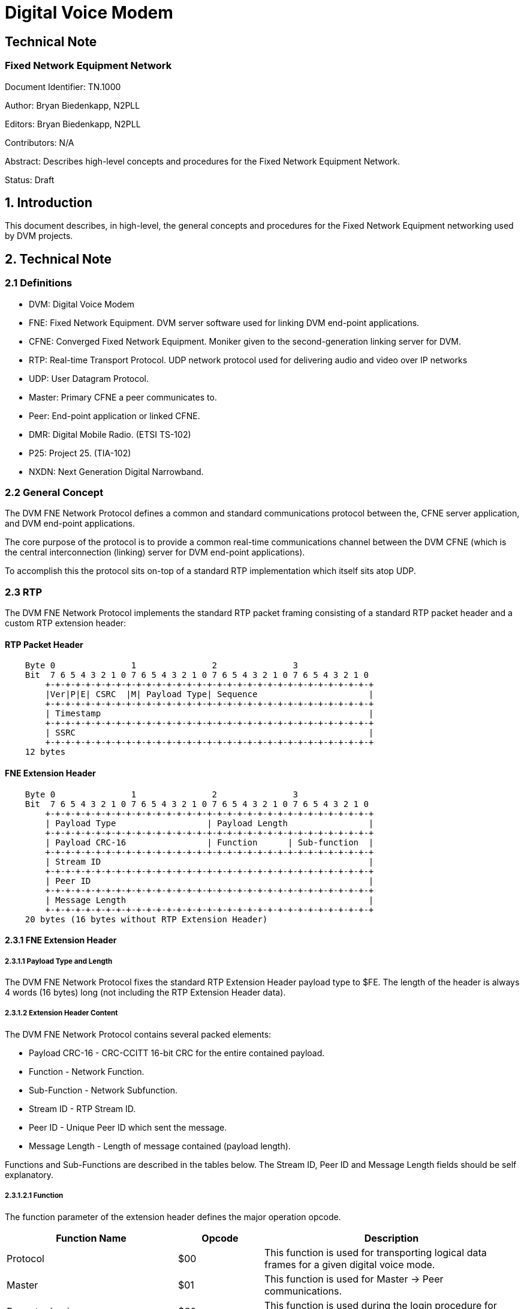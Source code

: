 = Digital Voice Modem

== Technical Note
=== Fixed Network Equipment Network

Document Identifier: TN.1000

Author: Bryan Biedenkapp, N2PLL

Editors: Bryan Biedenkapp, N2PLL

Contributors: N/A

Abstract: Describes high-level concepts and procedures for the Fixed Network Equipment Network.

Status: Draft

== 1. Introduction
This document describes, in high-level, the general concepts and procedures for the Fixed Network Equipment networking used by DVM projects.

== 2. Technical Note

=== 2.1 Definitions
* DVM: Digital Voice Modem
* FNE: Fixed Network Equipment. DVM server software used for linking DVM end-point applications.
* CFNE: Converged Fixed Network Equipment. Moniker given to the second-generation linking server for DVM.
* RTP: Real-time Transport Protocol. UDP network protocol used for delivering audio and video over IP networks
* UDP: User Datagram Protocol.
* Master: Primary CFNE a peer communicates to.
* Peer: End-point application or linked CFNE.
* DMR: Digital Mobile Radio. (ETSI TS-102)
* P25: Project 25. (TIA-102)
* NXDN: Next Generation Digital Narrowband.

=== 2.2 General Concept
The DVM FNE Network Protocol defines a common and standard communications protocol between the, CFNE server application, and DVM end-point applications.

The core purpose of the protocol is to provide a common real-time communications channel between the DVM CFNE (which is the central interconnection (linking) server for DVM end-point applications).

To accomplish this the protocol sits on-top of a standard RTP implementation which itself sits atop UDP.

=== 2.3 RTP
The DVM FNE Network Protocol implements the standard RTP packet framing consisting of a standard RTP packet header and a custom RTP extension header:

[discrete]
==== RTP Packet Header
[listing]
    Byte 0               1               2               3
    Bit  7 6 5 4 3 2 1 0 7 6 5 4 3 2 1 0 7 6 5 4 3 2 1 0 7 6 5 4 3 2 1 0 
        +-+-+-+-+-+-+-+-+-+-+-+-+-+-+-+-+-+-+-+-+-+-+-+-+-+-+-+-+-+-+-+-+
        |Ver|P|E| CSRC  |M| Payload Type| Sequence                      |
        +-+-+-+-+-+-+-+-+-+-+-+-+-+-+-+-+-+-+-+-+-+-+-+-+-+-+-+-+-+-+-+-+
        | Timestamp                                                     |
        +-+-+-+-+-+-+-+-+-+-+-+-+-+-+-+-+-+-+-+-+-+-+-+-+-+-+-+-+-+-+-+-+
        | SSRC                                                          |
        +-+-+-+-+-+-+-+-+-+-+-+-+-+-+-+-+-+-+-+-+-+-+-+-+-+-+-+-+-+-+-+-+
    12 bytes

[discrete]
==== FNE Extension Header
[listing]
    Byte 0               1               2               3
    Bit  7 6 5 4 3 2 1 0 7 6 5 4 3 2 1 0 7 6 5 4 3 2 1 0 7 6 5 4 3 2 1 0 
        +-+-+-+-+-+-+-+-+-+-+-+-+-+-+-+-+-+-+-+-+-+-+-+-+-+-+-+-+-+-+-+-+
        | Payload Type                  | Payload Length                |
        +-+-+-+-+-+-+-+-+-+-+-+-+-+-+-+-+-+-+-+-+-+-+-+-+-+-+-+-+-+-+-+-+
        | Payload CRC-16                | Function      | Sub-function  |
        +-+-+-+-+-+-+-+-+-+-+-+-+-+-+-+-+-+-+-+-+-+-+-+-+-+-+-+-+-+-+-+-+
        | Stream ID                                                     |
        +-+-+-+-+-+-+-+-+-+-+-+-+-+-+-+-+-+-+-+-+-+-+-+-+-+-+-+-+-+-+-+-+
        | Peer ID                                                       |
        +-+-+-+-+-+-+-+-+-+-+-+-+-+-+-+-+-+-+-+-+-+-+-+-+-+-+-+-+-+-+-+-+
        | Message Length                                                |
        +-+-+-+-+-+-+-+-+-+-+-+-+-+-+-+-+-+-+-+-+-+-+-+-+-+-+-+-+-+-+-+-+
    20 bytes (16 bytes without RTP Extension Header)

==== 2.3.1 FNE Extension Header

===== 2.3.1.1 Payload Type and Length
The DVM FNE Network Protocol fixes the standard RTP Extension Header payload type to $FE. The length of the header is always 4 words (16 bytes) long (not including the RTP Extension Header data).

===== 2.3.1.2 Extension Header Content
The DVM FNE Network Protocol contains several packed elements:

* Payload CRC-16 - CRC-CCITT 16-bit CRC for the entire contained payload.
* Function - Network Function.
* Sub-Function - Network Subfunction.
* Stream ID - RTP Stream ID.
* Peer ID - Unique Peer ID which sent the message.
* Message Length - Length of message contained (payload length).

Functions and Sub-Functions are described in the tables below. The Stream ID, Peer ID and Message Length fields should be self explanatory.

===== 2.3.1.2.1 Function
The function parameter of the extension header defines the major operation opcode.

[cols="2,1,3"]
|===
|Function Name |Opcode |Description

|Protocol
|$00
|This function is used for transporting logical data frames for a given digital voice mode.

|Master
|$01
|This function is used for Master -> Peer communications.

|Repeater Login
|$60
|This function is used during the login procedure for general peer initial login to a master.

|Repeater Authorisation
|$61
|This function is used during the login procedure for authentication with the master.

|Repeater Configuration
|$62
|This function is used during the login procedure for transferring peer configuration data to the master.

|Repeater Closing
|$74
|This function is used to notify the master that a peer is disconnecting/closing.

|Master Closing
|$71
|This function is used to notify a peer that the master is shutting down/closing.

|Ping
|$74
|This function is used as a keep-alive from the Master -> Peer.

|Pong
|$75
|This function is used as a keep-alive response from the Peer -> Master.

|Grant Request
|$7A
|This function is a general grant request from a peer to the CFNE when the peer is requesting the CFNE perform talkgroup granting.

|Ack
|$7E
|This function is a general acknowledgment.

|Nack
|$7F
|This function is a general negative acknowledgement.

|Transfer
|$90
|This function defines data transfer operations (typically used for logging and other status notifications).

|Announce
|$91
|This function is used to announce status related to Group Affiliation, Unit Registration and Voice Channel registration.

|Peer-Link
|$92
|This function is used from both Master -> Peer and Peer -> Master for linked CFNEs operating as a single network.
|=== 

===== 2.3.1.2.2 Sub-Function
The sub-function parameter of the extension header defines the minor operation opcodes in conjunction with a major operation opcode, described above in section 2.3.1.2.1.

[cols="2,1,2,3"]
|===
|Function Name |Opcode |Major Function |Description

|DMR
|$00
|Protocol
|This sub-function is used for DMR traffic.

|P25
|$01
|Protocol
|This sub-function is used for P25 traffic.

|NXDN
|$02
|Protocol
|This sub-function is used for NXDN traffic.

|Whitelist RIDs
|$00
|Master
|This sub-function is used for transferring the list of whitelisted RIDs from the Master -> Peer.

|Blacklist RIDs
|$01
|Master
|This sub-function is used for transferring the list of blacklisted RIDs from the Master -> Peer.

|Active TGIDs
|$02
|Master
|This sub-function is used for transferring the list of active TGIDs from the Master -> Peer.

|Deactivated TGIDs
|$03
|Master
|This sub-function is used for transferring the list of deactived TGIDs from the Master -> Peer.

|Activity Log Transfer
|$01
|Transfer
|This sub-function is used for transferring an activity log message from a Peer -> Master.

|Diagnostics Log Transfer
|$02
|Transfer
|This sub-function is used for transferring an diagnostics log message from a Peer -> Master.

|Peer Status Transfer
|$03
|Transfer
|This sub-function is used for transferring a peer status JSON message from a Peer -> Master.

|Group Affiliation
|$00
|Announce
|This sub-function is used for a peer to announce to the master about a group affiliation.

|Unit Registration
|$01
|Announce
|This sub-function is used for a peer to announce to the master about a unit registration.

|Unit Deregistration
|$02
|Announce
|This sub-function is used for a peer to announce to the master about a unit deregistration.

|Group Affiliation Removal
|$03
|Announce
|This sub-function is used for a peer to announce to the master about a group affiliation removal.

|Update All Affiliations
|$90
|Announce
|This sub-function is used for a peer to announce all of its group affiliations to the master.

|Site VCs
|$9A
|Announce
|This sub-function is used for a peer to announce its list of registered voice channels to the master.

|Peer-Link Talkgroup Transfer
|$00
|Peer-Link
|This sub-function is used for a CFNE master to transfer the entire certified talkgroup rules configuration to a CFNE linked peer.

|Peer-Link Radio ID Transfer
|$01
|Peer-Link
|This sub-function is used for a CFNE master to transfer the entire certified radio ID lookup configuration to a CFNE linked peer.

|Peer-Link Peer ID Transfer
|$02
|Peer-Link
|This sub-function is used for a CFNE master to transfer the entire certified peer ID lookup configuration to a CFNE linked peer.

|Peer-Link Active Peer List Transfer
|$A2
|Peer-Link
|This sub-function is used for a CFNE linked peer to transfer the internal list of active peers to the CFNE master.
|=== 

=== 2.3 NACK Types
This is the basic description of the various packet NACKs that may occur.

[cols="2,1,2"]
|===
|Name |Opcode |Description

|General Failure
|0
|Represents an unknown/generic/general failure.

|Mode Not Enabled
|1
|Occurs when a Protocol function is denied on a master due to a the digital mode not being enabled.

|Illegal Packet
|2
|Represents a generic failure where the packet was unintelligble or otherwise malformed.

|FNE Unauthorized
|3
|Represents a failure of a packet to be consumed because the peer that sent the packet was not authorized or properly logged into the CFNE.

|Bad Connection State
|4
|Represents a incorrect operation was transmitted. This usually only happens during the login procedure which has an explicit state machine.

|Invalid Configuration Data
|5
|Represents a failure of the configuration data sent to the CFNE during the final stage of login.

|Peer Reset
|6
|General NACK message intended to cause the peer to reset its internal connection states.

|Peer ACL
|7
|Fatal failure where the peer is not authorized to communicate with the CFNE. The peer should cease communications, and discontinue network operations when encountering this NACK.

|FNE Max Connections
|8
|General failure of the CFNE having reached its maximum allowable connected peers.
|===

=== 2.4 TAG Types
Some protocol commands (documented in the procedures below) utilize textual marker tags.

[cols="2,1,2"]
|===
|Name |Tag |Description

|DMR Data
|DMRD
|Marker for DMR data packets.

|Project 25 Data
|P25D
|Marker for P25 data packets.

|Next Generation Digital Narrowband Data
|NXDD
|Marker for NXDN data packets.

|Repeater/Peer Login
|RPTL
|

|Repeater/Peer Authorisation
|RPTK
|

|Repeater/Peer Configuration
|RPTC
|

|Ping Keep-Alive
|RPTP
|

|Ping Keep-Alive Response
|RPTG
|

|Transfer Message
|TRNS
|

|Activity Log Transfer
|TRNSLOG
|

|Diagnostics Log Transfer
|TRNSDIAG
|

|Peer Status Transfer
|TRNSSTS
|

|Announcement
|ANNC
|

|===

== 3. Procedures

=== 3.1 Peer Login
Peer login is completed in 3 distinct parts, the peer should build a 4 state, state machine to represent different stages of login and then running:

* Login
* Authorisation
* Configuration
* Connected/Running

The peer may consider itself "running" when all 3 initial states are completed successfully, if any part fails the peer should consider the login procedure failed, and attempt to restart the process.

==== 3.1.1 Login
The login procedure is straight forward, the end-point shall transmit a packet containing 8 bytes of data to the master:

[cols="2,1,2"]
|===
|Name |Length (bytes) |Description

|RPTL Tag
|4
|Repeater Login Tag

|Peer ID
|4
|Unique Peer ID
|=== 

After transmitting the login packet, the peer shall wait for a response from the master, the master may respond with:

* NACK packet containing either a FNE Max Connections or Peer ACL error, or if the RPTL was unexpected a Bad Connection State error.
* ACK response packet.

In the case of an ACK response packet, the master response data will contain a 4 byte challenge salt used for the authorisation state. The peer shall store this salt and transition the login state machine to the authorisation state.

==== 3.1.2 Authorisation
The authorisation procedure is straight forward, the peer shall utilize the salt transmitted to it in the previous stage to generate a SHA256 hash of the unique connection password for that peer.

The peer shall then transmit the following packet to the master:

[cols="2,1,2"]
|===
|Name |Length (bytes) |Description

|RPTK Tag
|4
|Repeater Authorisation Tag

|Peer ID
|4
|Unique Peer ID

|SHA256 Hash
|32
|Unique salted password hash
|=== 

After transmitting the authorisation packet, the peer shall wait for a response from the master, the master may respond with:

* NACK packet containing either a FNE Unauthorized, Peer ACL error, or if the RPTK was unexpected a Bad Connection State error.
* ACK response packet.

In the case of an ACK response packet, the peer shall transition the login state machine to the configuration state.

==== 3.1.3 Configuration
The configuration procedure is straight forward, the peer shall generate a JSON configuration data blob to transmit to the CFNE:

[discrete]
===== Configuration JSON
[source,json]
    {
        "identity": "<Peer Identity String>",
        "rxFrequency": <Peer Rx Frequency in Hz>,
        "txFrequency": <Peer Tx Frequency in Hz>,
        "info": 
        {
            "latitude": <Peer Geographical Latitude>,
            "longitude": <Peer Geographical Longitude>,
            "height": <Peer Height (in meters)>,
            "location": "<Textual String Describing Peer Location>"
        },
        "channel":
        {
            "txPower": <Peer Transmit Power (in W)>,
            "txOffsetMhz": <Peer Transmit Offset (in MHz)>,
            "chBandwidthKhz": <Peer Channel Bandwidth (in KHz>,
            "channelId": <Channel ID from the IDEN channel bandplan>,
            "channelNo": <Channel Number from the IDEN channel bandplan>,
        },
        "externalPeer":  <Boolean flag indicating whether or not this peer is a linked CFNE peer>,
        "conventionalPeer": <Boolean flag indicating whether or not this is a conventional peer>,
        "sysView": <Boolean flag indicating whether or not this peer is a SysView peer>,
        "software": "<Textual hardcoded string containing software watermark>",
    }


The peer shall then transmit the following packet to the master:

[cols="2,1,2"]
|===
|Name |Length (bytes) |Description

|RPTC Tag
|4
|Repeater Configuration Tag

|Reserved
|4
|

|JSON Blob
|<Variable Length>
|Configuration JSON
|=== 

After transmitting the configuration packet, the peer shall wait for a response from the master, the master may respond with:

* NACK packet containing Bad Connection State error.
* ACK response packet.

In the case of an ACK response packet, the peer shall transition the login state machine to the running state. At this point the peer is authorised on the CFNE and will begin receiving traffic and may transmit traffic.

==== 3.1.4 Post Login
Post login the CFNE shall send various ACL updates to the peer both initially after login and then on a configured interval.

===== 3.1.4.1 Whitelist RIDs
The master CFNE will transmit this to a peer, so the peer may update its internal radio ID lookup tables with the list of whitelisted radio IDs.

The master shall transmit the following packet to the peer:

[cols="2,1,2"]
|===
|Name |Length (bytes) |Description

|Length
|4
|This is the logical length of the number of elements transmitted

|...
|...
|...

|Radio ID
|4
|Logical 4 byte radio ID

|...
|...
|...
|=== 

The peer may use this data to update/build its own internal radio ID lookup lists for any ACL operations the peer may need to do. The radio IDs in this list are "whitelisted" or allowed for access.

===== 3.1.4.2 Blacklist RIDs
The master CFNE will transmit this to a peer, so the peer may update its internal radio ID lookup tables with the list of blacklisted radio IDs.

The master shall transmit the following packet to the peer:

[cols="2,1,2"]
|===
|Name |Length (bytes) |Description

|Length
|4
|This is the logical length of the number of elements transmitted

|...
|...
|...

|Radio ID
|4
|Logical 4 byte radio ID

|...
|...
|...
|=== 

The peer may use this data to update/build its own internal radio ID lookup lists for any ACL operations the peer may need to do. The radio IDs in this list are "blacklisted" or disallowed for access.

===== 3.1.4.3 Active TGIDs
The master CFNE will transmit this to a peer, so the peer may update its internal talkgroup ID lookup tables with the list of active talkgroup IDs.

The master shall transmit the following packet to the peer:

[cols="2,1,2"]
|===
|Name |Length (bytes) |Description

|Length
|4
|This is the logical length of the number of elements transmitted

|...
|...
|...

|Talkgroup ID
|4
|Logical 4 byte talkgroup ID

|Flags and DMR Slot
|1
|Flags and DMR Slot

|...
|...
|...
|=== 

The Flags and DMR Slot element contains amonst other things the associated DMR slot the talkgroup is configured for and:

* $80 bit - Flags whether or not the talkgroup is "preferred" for a site.
* $40 bit - Flags whether or not the talkgroup *requires* affiliation for traffic to process.

The peer may use this data to update/build its own internal talkgroup ID lookup lists for any ACL operations the peer may need to do. The talkgroup IDs in this list are active or allowed for access.

===== 3.1.4.4 Deactivated TGIDs
The master CFNE will transmit this to a peer, so the peer may update its internal talkgroup ID lookup tables with the list of deactivated talkgroup IDs.

The master shall transmit the following packet to the peer:

[cols="2,1,2"]
|===
|Name |Length (bytes) |Description

|Length
|4
|This is the logical length of the number of elements transmitted

|...
|...
|...

|Talkgroup ID
|4
|Logical 4 byte talkgroup ID

|DMR Slot
|1
|DMR Slot

|...
|...
|...
|=== 

The peer may use this data to update/build its own internal talkgroup ID lookup lists for any ACL operations the peer may need to do. The talkgroup IDs in this list are deactivated or disallowed for access.

=== 3.2 DMR Protocol Data
For both reception and transmission of DMR protocol data on the network, simple packets are formed using the Protocol function and DMR sub-function.

The payload for a DMR protocol data message is formatted:

[discrete]
==== DMR Payload
[listing]
     Below is the representation of the data layout for the DMR frame
     message header. The header is 20 bytes in length.
    
     Byte 0               1               2               3
     Bit  7 6 5 4 3 2 1 0 7 6 5 4 3 2 1 0 7 6 5 4 3 2 1 0 7 6 5 4 3 2 1 0
         +-+-+-+-+-+-+-+-+-+-+-+-+-+-+-+-+-+-+-+-+-+-+-+-+-+-+-+-+-+-+-+-+
         | Protocol Tag (DMRD)                                           |
         +-+-+-+-+-+-+-+-+-+-+-+-+-+-+-+-+-+-+-+-+-+-+-+-+-+-+-+-+-+-+-+-+
         | Seq No.       | Source ID                                     |
         +-+-+-+-+-+-+-+-+-+-+-+-+-+-+-+-+-+-+-+-+-+-+-+-+-+-+-+-+-+-+-+-+
         | Destination ID                                | Reserved      |
         +-+-+-+-+-+-+-+-+-+-+-+-+-+-+-+-+-+-+-+-+-+-+-+-+-+-+-+-+-+-+-+-+
         | Reserved                      | Control Flags |S|G| Data Type |
         +-+-+-+-+-+-+-+-+-+-+-+-+-+-+-+-+-+-+-+-+-+-+-+-+-+-+-+-+-+-+-+-+
         | Reserved                                                      |
         +-+-+-+-+-+-+-+-+-+-+-+-+-+-+-+-+-+-+-+-+-+-+-+-+-+-+-+-+-+-+-+-+
    
     The data starting at offset 20 for 33 bytes is the raw DMR frame.
    
     DMR frame message has 2 trailing bytes:
    
     Byte 53              54
     Bit  7 6 5 4 3 2 1 0 7 6 5 4 3 2 1 0
         +-+-+-+-+-+-+-+-+-+-+-+-+-+-+-+-+
         | BER           | RSSI          |
         +-+-+-+-+-+-+-+-+-+-+-+-+-+-+-+-+

[discrete]
==== Control Flags
[cols="2,1,2"]
|===
|Name |Flag |Description

|Grant Demand
|$80 (0x80)
|This control flag indicates the packet contains a remote grant demand request.

|Unit to Unit
|$01 (0x01)
|This control flag indicates any included control request is a unit-to-unit request.
|=== 

=== 3.3 P25 Protocol Data
For both reception and transmission of P25 protocol data on the network, simple packets are formed using the Protocol function and P25 sub-function.

==== 3.3.1 Message Header
All messages (with the exception of PDUs) carry this message header:

[discrete]
==== P25 Message Payload Header
[listing]
     Below is the representation of the data layout for the P25 frame
     message header. The header is 24 bytes in length.
    
     Byte 0               1               2               3
     Bit  7 6 5 4 3 2 1 0 7 6 5 4 3 2 1 0 7 6 5 4 3 2 1 0 7 6 5 4 3 2 1 0
         +-+-+-+-+-+-+-+-+-+-+-+-+-+-+-+-+-+-+-+-+-+-+-+-+-+-+-+-+-+-+-+-+
         | Protocol Tag (P25D)                                           |
         +-+-+-+-+-+-+-+-+-+-+-+-+-+-+-+-+-+-+-+-+-+-+-+-+-+-+-+-+-+-+-+-+
         | LCO           | Source ID                                     |
         +-+-+-+-+-+-+-+-+-+-+-+-+-+-+-+-+-+-+-+-+-+-+-+-+-+-+-+-+-+-+-+-+
         | Destination ID                                | System ID     |
         +-+-+-+-+-+-+-+-+-+-+-+-+-+-+-+-+-+-+-+-+-+-+-+-+-+-+-+-+-+-+-+-+
         | System ID     | Reserved      | Control Flags | MFId          |
         +-+-+-+-+-+-+-+-+-+-+-+-+-+-+-+-+-+-+-+-+-+-+-+-+-+-+-+-+-+-+-+-+
         | Network ID                                    | Reserved      |
         +-+-+-+-+-+-+-+-+-+-+-+-+-+-+-+-+-+-+-+-+-+-+-+-+-+-+-+-+-+-+-+-+
         | LSD1          | LSD2          | DUID          | Frame Length  |
         +-+-+-+-+-+-+-+-+-+-+-+-+-+-+-+-+-+-+-+-+-+-+-+-+-+-+-+-+-+-+-+-+
    
     The data starting at offset 20 for variable number of bytes (DUID dependant)
     is the P25 frame.
    
     If the P25 frame message is a LDU1, it contains 13 trailing bytes that
     contain the frame type, and encryption data.
    
     Byte 180             181             182             183
     Bit  7 6 5 4 3 2 1 0 7 6 5 4 3 2 1 0 7 6 5 4 3 2 1 0 7 6 5 4 3 2 1 0
         +-+-+-+-+-+-+-+-+-+-+-+-+-+-+-+-+-+-+-+-+-+-+-+-+-+-+-+-+-+-+-+-+
         | Frame Type    | Algorithm ID  | Key ID                        |
         +-+-+-+-+-+-+-+-+-+-+-+-+-+-+-+-+-+-+-+-+-+-+-+-+-+-+-+-+-+-+-+-+
         | Message Indicator                                             |
         +-+-+-+-+-+-+-+-+-+-+-+-+-+-+-+-+-+-+-+-+-+-+-+-+-+-+-+-+-+-+-+-+
         |                                                               |
         +-+-+-+-+-+-+-+-+-+-+-+-+-+-+-+-+-+-+-+-+-+-+-+-+-+-+-+-+-+-+-+-+
         |               |
         +-+-+-+-+-+-+-+-+

[discrete]
==== Control Flags
[cols="2,1,2"]
|===
|Name |Flag |Description

|Grant Demand
|$80 (0x80)
|This control flag indicates the packet contains a remote grant demand request.

|Grant Denial
|$40 (0x40)
|This control flag indicates any included grant demand request is to be denied.

|Encrypted
|$08 (0x08)
|This control flag indicates any included control request is for encrypted traffic to follow.

|Unit to Unit
|$01 (0x01)
|This control flag indicates any included control request is a unit-to-unit request.
|=== 

==== 3.3.2 PDU Message Header
[listing]
     Below is the representation of the data layout for the P25 frame
     message header used for a PDU. The header is 24 bytes in length.
    
     Byte 0               1               2               3
     Bit  7 6 5 4 3 2 1 0 7 6 5 4 3 2 1 0 7 6 5 4 3 2 1 0 7 6 5 4 3 2 1 0
         +-+-+-+-+-+-+-+-+-+-+-+-+-+-+-+-+-+-+-+-+-+-+-+-+-+-+-+-+-+-+-+-+
         | Protocol Tag (P25D)                                           |
         +-+-+-+-+-+-+-+-+-+-+-+-+-+-+-+-+-+-+-+-+-+-+-+-+-+-+-+-+-+-+-+-+
         |C| SAP         | Reserved                                      |
         +-+-+-+-+-+-+-+-+-+-+-+-+-+-+-+-+-+-+-+-+-+-+-+-+-+-+-+-+-+-+-+-+
         | PDU Length (Bytes)                            | Reserved      |
         +-+-+-+-+-+-+-+-+-+-+-+-+-+-+-+-+-+-+-+-+-+-+-+-+-+-+-+-+-+-+-+-+
         |                                               | MFId          |
         +-+-+-+-+-+-+-+-+-+-+-+-+-+-+-+-+-+-+-+-+-+-+-+-+-+-+-+-+-+-+-+-+
         | Reserved                                                      |
         +-+-+-+-+-+-+-+-+-+-+-+-+-+-+-+-+-+-+-+-+-+-+-+-+-+-+-+-+-+-+-+-+
         | Blk to Flw    | Current Block | DUID          | Frame Length  |
         +-+-+-+-+-+-+-+-+-+-+-+-+-+-+-+-+-+-+-+-+-+-+-+-+-+-+-+-+-+-+-+-+
    
     The data starting at offset 24 for variable number of bytes (DUID dependant)
     is the P25 frame.

=== 3.4 NXDN Protocol Data
For both reception and transmission of NXDN protocol data on the network, simple packets are formed using the Protocol function and NXDN sub-function.

The payload for a NXDN protocol data message is formatted:

[discrete]
==== NXDN Payload
[listing]
     Below is the representation of the data layout for the NXDN frame
     message header. The header is 24 bytes in length.
     
     Byte 0               1               2               3
     Bit  7 6 5 4 3 2 1 0 7 6 5 4 3 2 1 0 7 6 5 4 3 2 1 0 7 6 5 4 3 2 1 0
         +-+-+-+-+-+-+-+-+-+-+-+-+-+-+-+-+-+-+-+-+-+-+-+-+-+-+-+-+-+-+-+-+
         | Protocol Tag (NXDD)                                           |
         +-+-+-+-+-+-+-+-+-+-+-+-+-+-+-+-+-+-+-+-+-+-+-+-+-+-+-+-+-+-+-+-+
         | Message Type  | Source ID                                     |
         +-+-+-+-+-+-+-+-+-+-+-+-+-+-+-+-+-+-+-+-+-+-+-+-+-+-+-+-+-+-+-+-+
         | Destination ID                                | Reserved      |
         +-+-+-+-+-+-+-+-+-+-+-+-+-+-+-+-+-+-+-+-+-+-+-+-+-+-+-+-+-+-+-+-+
         | Reserved                      | Control Flags |R|G| Reserved  |
         +-+-+-+-+-+-+-+-+-+-+-+-+-+-+-+-+-+-+-+-+-+-+-+-+-+-+-+-+-+-+-+-+
         | Reserved                                                      |
         +-+-+-+-+-+-+-+-+-+-+-+-+-+-+-+-+-+-+-+-+-+-+-+-+-+-+-+-+-+-+-+-+
         |                                               | Frame Length  |
         +-+-+-+-+-+-+-+-+-+-+-+-+-+-+-+-+-+-+-+-+-+-+-+-+-+-+-+-+-+-+-+-+
    
     The data starting at offset 24 for 48 bytes is the raw NXDN frame.

=== 3.5 Transfer Data
Transfer data, is activity log, diagnostic log, or peer status data.

For both activity logs, diagnostic logs and peer status the packet format is identical:

[cols="2,1,2"]
|===
|Name |Length (bytes) |Description

|Reserved
|11
|

|Message Payload
|<Variable>
|
|===

==== 3.5.1 Peer Status JSON Structure

[source,json]
    {
        "state": <Modem State>,
        "isTxCW": <Boolean flag indicating if the end-point is transmitting CW>,
        "fixedMode": <Boolean flag indicating if the end-point is operating in fixed mode>,
        "dmrTSCCEnable": <Boolean flag indicating whether or not dedicated DMR TSCC is enabled>,
        "dmrCC": <Boolean flag indicating whether or not DMR CC is enabled>,
        "p25CtrlEnable": <Boolean flag indicating whether or not dedicatd P25 control is enabled>,
        "p25CC": <Boolean flag indicating whether or not P25 CC is enabled>,
        "nxdnCtrlEnable": <Boolean flag indicating whether or not dedicatd NXDN control is enabled>,
        "nxdnCC": <Boolean flag indicating whether or not NXDN CC is enabled>,
        "tx": <Boolean flag indicating whether end-point is transmitting>,
        "channelId": <Channel ID from the IDEN channel bandplan>,
        "channelNo": <Channel Number from the IDEN channel bandplan>,
        "lastDstId": <Last destination ID transmitted, may revert to 0 after a call ends>,
        "lastSrcId": <Last source ID transmitted, may revert to 0 after a call ends>,
        "peerId": <Unique Peer Identification Number>,
        "sysId": <System ID>,
        "siteId": <Site ID>,
        "p25RfssId": <P25 RFSS ID>,
        "p25NetId": <P25 WACN/Network ID>,
        "p25NAC": <P25 NAC>,
        "vcChannels": [
            { 
                "channelId": <Channel ID from the IDEN channel bandplan>,
                "channelNo": <Channel Number from the IDEN channel bandplan>,
                "tx": <Boolean flag indicating whether end-point is transmitting>,
                "lastDstId": <Last destination ID transmitted, may revert to 0 after a call ends>,
                "lastSrcId": <Last source ID transmitted, may revert to 0 after a call ends>,
            }
        ],
        "modem": {
            "portType": "<Port Type>",
            "modemPort": "<Modem Port>",
            "portSpeed": <Port Speed>,
            "rxLevel": <Configured Rx Level>,
            "cwTxLevel": <Configured CWID Tx Level>,
            "dmrTxLevel": <Configured DMR Tx Level>,
            "p25TxLevel": <Configured P25 Tx Level>,
            "nxdnTxLevel": <Configured NXDN Tx Level>,
            "rxDCOffset": <Configured Rx DC Offset>,
            "txDCOffset": <Configured Tx DC Offset>,
            "fdmaPremables": <Configured FDMA Preambles>,
            "dmrRxDelay": <Configured DMR Rx Delay>,
            "p25CorrCount": <Configured P25 Correlation Count>,
            "rxFrequency": <Peer Rx Frequency in Hz>,
            "txFrequency": <Peer Tx Frequency in Hz>,
            "rxTuning": <Peer Rx Tuning Offset>,
            "txTuning": <Peer Tx Tuning Offset>,
            "rxFrequencyEffective": <Peer Rx Effective Frequency in Hz>,
            "txFrequencyEffective": <Peer Tx Effective Frequency in Hz>,
            "v24Connected": <Boolean indicating V.24 is connected (if a V.24 modem)>,
            "protoVer": <Protocol version>
        }
    }

NOTE: For the "state" (Modem State) value See TN.1001 - Modem Protocol Section 2.3.2, the state value is shared between host and modem.

=== 3.6 Announce Data 
Announce data, is announcement to the master CFNE about various subscriber operations, such as group affiliation, unit registration and unit deregistration.

==== 3.6.1 Group Affiliation Announcement
A group affiliation announcement packet is formatted:

[discrete]
==== Payload
[listing]
     Below is the representation of the data layout for the group affiliation
     announcement message. The message is 6 bytes in length.
    
     Byte 0               1               2               3
     Bit  7 6 5 4 3 2 1 0 7 6 5 4 3 2 1 0 7 6 5 4 3 2 1 0 7 6 5 4 3 2 1 0
         +-+-+-+-+-+-+-+-+-+-+-+-+-+-+-+-+-+-+-+-+-+-+-+-+-+-+-+-+-+-+-+-+
         | Source ID                                     | Dest ID       |
         +-+-+-+-+-+-+-+-+-+-+-+-+-+-+-+-+-+-+-+-+-+-+-+-+-+-+-+-+-+-+-+-+
         |                             |
         +-+-+-+-+-+-+-+-+-+-+-+-+-+-+-+

==== 3.6.2 Group Affiliation Removal Announcement
A group affiliation removal announcement packet is formatted:

[discrete]
==== Payload
[listing]
     Below is the representation of the data layout for the group affiliation
     removal announcement message. The message is 3 bytes in length.
    
     Byte 0               1               2
     Bit  7 6 5 4 3 2 1 0 7 6 5 4 3 2 1 0 7 6 5 4 3 2 1 0
         +-+-+-+-+-+-+-+-+-+-+-+-+-+-+-+-+-+-+-+-+-+-+-+-+
         | Source ID                                     |
         +-+-+-+-+-+-+-+-+-+-+-+-+-+-+-+-+-+-+-+-+-+-+-+-+

==== 3.6.3 Unit Registration/Deregistration Announcement
A unit registration announcement packet is formatted:

[discrete]
==== Payload
[listing]
     Below is the representation of the data layout for the unit registration/deregistration
     announcement message. The message is 3 bytes in length.
    
     Byte 0               1               2
     Bit  7 6 5 4 3 2 1 0 7 6 5 4 3 2 1 0 7 6 5 4 3 2 1 0
         +-+-+-+-+-+-+-+-+-+-+-+-+-+-+-+-+-+-+-+-+-+-+-+-+
         | Source ID                                     |
         +-+-+-+-+-+-+-+-+-+-+-+-+-+-+-+-+-+-+-+-+-+-+-+-+

==== 3.6.1 Update Affiliations Announcement
A peer update affiliations announcement packet is formatted:

[cols="2,1,2"]
|===
|Name |Length (bytes) |Description

|Length
|4
|This is the logical length of the number of elements transmitted

|...
|...
|...

|Radio ID
|4
|Logical 4 byte radio ID

|Talkgroup ID
|1
|Logical 4 byte talkgroup ID

|...
|...
|...
|=== 

==== 3.6.1 Site VCs Announcement
A peer site VCs announcement packet is formatted:

[cols="2,1,2"]
|===
|Name |Length (bytes) |Description

|Length
|4
|This is the logical length of the number of elements transmitted

|...
|...
|...

|Peer ID
|4
|Logical 4 byte peer ID

|...
|...
|...
|=== 

=== 3.7 Peer-Link Data
Peer-Link data is special CFNE <-> CFNE communications data utilized when a linked CFNE is configured for Peer-Link operation in a master CFNE's peer list ACL.

Peer-Link allows a connected peer CFNE to receive its entire configuration for, talkgroup rules, radio IDs, and peer list ACLs to come from the master CFNE.

Upon following the normal login procedures outlined in section 3.1. The Peer-Link post login procedure will occur.

==== 3.7.1 Post Login
Post login the CFNE shall send various Peer-Link ACL updates to the CFNE peer both initially after login and then on a configured interval.

===== 3.7.1.1 Radio ID ACL List
The master CFNE will transmit this to a peer, so the CFNE peer may configure its internal radio ID lookup tables with the list of radio IDs from the master.

The master shall, read (in its entirety) the currently configured radio ID ACL list, compress the list using ZLIB and transmit it to the linked CFNE peer in blocks of 534 bytes (or a maximum of 572 bytes over the wire when accounting for the RTP headers). 

The master shall transmit the following for each block to the CFNE peer:

[cols="2,1,2"]
|===
|Name |Length (bytes) |Description

|Data Length
|4
|This is the length of the uncompressed data in bytes. (This is only transmitted for the first block, all subsequent blocks set this value to 0.)

|Compressed Length
|4
|This is the total length of compressed data in bytes. (This is only transmitted for the first block, all subsequent blocks set this value to 0.)

|Current Block
|1
|This is number of the current block.

|Total Blocks
|1
|This is the count of the total block.

|Payload
|534 (usually less for the last block if the data length isn't a multiple of 534)
|Raw payload bytes
|=== 

The CFNE peer shall continue receiving this packet until it has determined it has received all blocks of data. Once all blocks of data are received it shall reassemble the compressed data payload into a contiguous buffer and decompress the data.

The CFNE peer shall then utilize the decompressed data to fully reconfigure its radio ID lookup table with the data from the master.

===== 3.7.1.2 Talkgroup Rules ACL
The master CFNE will transmit this to a peer, so the CFNE peer may configure its internal talkgroup rules lookup tables with the list of talkgroup rules from the master.

The master shall, read (in its entirety) the currently configured talkgroup rules, compress the list using ZLIB and transmit it to the linked CFNE peer in blocks of 534 bytes (or a maximum of 572 bytes over the wire when accounting for the RTP headers). 

The master shall transmit the following for each block to the CFNE peer:

[cols="2,1,2"]
|===
|Name |Length (bytes) |Description

|Data Length
|4
|This is the length of the uncompressed data in bytes. (This is only transmitted for the first block, all subsequent blocks set this value to 0.)

|Compressed Length
|4
|This is the total length of compressed data in bytes. (This is only transmitted for the first block, all subsequent blocks set this value to 0.)

|Current Block
|1
|This is number of the current block.

|Total Blocks
|1
|This is the count of the total block.

|Payload
|534 (usually less for the last block if the data length isn't a multiple of 534)
|Raw payload bytes
|=== 

The CFNE peer shall continue receiving this packet until it has determined it has received all blocks of data. Once all blocks of data are received it shall reassemble the compressed data payload into a contiguous buffer and decompress the data.

The CFNE peer shall then utilize the decompressed data to fully reconfigure its talkgroup rules lookup table with the data from the master.

===== 3.7.1.2 Peer List ACL
The master CFNE will transmit this to a peer, so the CFNE peer may configure its internal peer list ACL lookup tables with the list of peer list ACLs from the master.

The master shall, read (in its entirety) the currently configured talkgroup rules, compress the list using ZLIB and transmit it to the linked CFNE peer in blocks of 534 bytes (or a maximum of 572 bytes over the wire when accounting for the RTP headers). 

The master shall transmit the following for each block to the CFNE peer:

[cols="2,1,2"]
|===
|Name |Length (bytes) |Description

|Data Length
|4
|This is the length of the uncompressed data in bytes. (This is only transmitted for the first block, all subsequent blocks set this value to 0.)

|Compressed Length
|4
|This is the total length of compressed data in bytes. (This is only transmitted for the first block, all subsequent blocks set this value to 0.)

|Current Block
|1
|This is number of the current block.

|Total Blocks
|1
|This is the count of the total block.

|Payload
|534 (usually less for the last block if the data length isn't a multiple of 534)
|Raw payload bytes
|=== 

The CFNE peer shall continue receiving this packet until it has determined it has received all blocks of data. Once all blocks of data are received it shall reassemble the compressed data payload into a contiguous buffer and decompress the data.

The CFNE peer shall then utilize the decompressed data to fully reconfigure its peer list ACL lookup table with the data from the master.

== 4. Concepts

The DVM CFNE network protocol is implemented by the dvmfne application contained within the dvmhost source code repository (simply known as Digital Voice Modem Core Software Suite).

The dvmfne (DVM CFNE) implements all the necessary functionality for a central control and traffic processing server. Currently the DVM CFNE implements functionality to:

* Handle end-point application handshake and authentication.
* Maintain and manage end-point lifetimes using a ping/pong keep-alive mechanism.
* Maintain and manage access rules (not limited to but including):
    ** Talkgroup Routing Rules
    ** Radio ID Access Control List
    ** Peer ID Access Control List
* Maintain and manage traffic routing for DMR, P25 and NXDN utilizing the talkgroup routing rules.
* Apply and enforce ACL for talkgroups, radio IDs and peer IDs.
* Ensure end-point applications are updated with the CFNE rules on a configured interval.

=== 4.1 Login

(See Section 3.1 above for procedures). The general login concept for the DVM CFNE network, is a 4 stage state machine. Each stage of the state machine describes a particular step in the initial login and handshake process with the CFNE server.

* Login - This is the initial default state of any end-point application once its networking is initialized. In this state, as described in Section 3.1.1, a packet will be sent to initiate the initial stage of the state machine.
* Authorisation - This is the second stage of the state machine, if the CFNE approves the initial handshake it will return a packet back to the initiating end-point with a unique challenge salt, the end-point shall then utilize this salt to respond with a SHA256 response back to the CFNE to complete authorisation (Section 3.1.2).
* Configuration - This is the third stage of the state machine, if the CFNE approves the previous authorisation attempt, the end-point application should proceed to transmit to the CFNE various configuration parameters. (Section 3.1.3).
* Running - This is the last stage of the state machine, after the CFNE accepts the configuration, the end-point application may transition to this state and begin processing and transmitting network messages.

=== 4.2 End-point ACL Updates

After initial login has been completed, and the end-point application has transitioned into a running state, the CFNE shall immediately transmit the initial ACL lists to the end-point application (if so configured).

NOTE: It is important to note here, the end-point application may be configured to not accept ACL updates, in such a configuration, the CFNE will still enforce rules on its side.

(See Section 3.1.4)

=== 4.3 Protocol Data

On the CFNE side, the call routers for the various protocols shall perform any necessary steps to validate the traffic flowing is, valid and allowed by the ACL rules configured on the CFNE.

On the end-point side, the end-point application may impose any of its own rules or utilize the rules as accepted by the CFNE (if so configured).

==== 4.3.1 CFNE Talkgroup Management

The CFNE provides facilities to maintain a list of configured talkgroups for that CFNE. These talkgroups have many parameters and features (see the talkgroup_rules.example.yml for details).

Talkgroup Rule entries consist of the following parameters:
[cols="2,1,2"]
|===
|Name |Stanza |Description

|name
|
|This is the logical name of the talkgroup. This can be any alphanumeric string, and is mostly utilized for tools that need logical naming.

|alias
|
|This is a secondary logical name of the talkgroup. This can be any alphanumeric string.

|active
|config
|Flag indicating whether this talkgroup is active or not.

|affiliated
|config
|Flag indicating whether this talkgroup will only repeat with affiliations.

|inclusion
|config
|List of peer IDs included for this talkgroup (peers listed here will be selected for traffic).

|exclusion
|config
|List of peer IDs excluded for this talkgroup (peers listed here will be ignored for traffic).

|rewrite
|config
|List of peer IDs that always receive traffic for this talkgroup regardless of affiliation rules.

|always
|config
|List of peer IDs that always receive traffic for this talkgroup regardless of affiliation rules.

|tgid
|source
|Numerical talkgroup ID number.

|slot
|source
|DMR slot number.
|=== 

==== 4.3.2 CFNE Talkgroup Rewriting

The CFNE provides facilities to rewrite talkgroup destination data depending on the destination peer ID (this is configured in the talkgroup rules YAML via the rewrite parameter in the config stanza).

When a CFNE call router receives a protocol data packet destined for a specific talkgroup, while repeating the packet to its connected end-point peers, it shall run a a series of operations to:

* Check if the talkgroup in the packet is one that requires rewriting.
* Check if the talkgroup is rewritten for that specific peer, if it is not, pass it as is, if it is, appropariately rewrite both the talkgroup *and* slot (if using DMR).

Talkgroup rewriting should be used *sparingly* it is an expensive operation to perform, and may result in traffic delays if used too extensively.

=== 4.3 Transfers

The CFNE provides facilities for end-point applications to transfer activity, diagnostic and peer status logs to the CFNE. (See Section 3.5)

NOTE: Transfer messages can be quite noisy, especially if full diagnostic log transfer is enabled on both the CFNE and the end-point applications. It is recommended to utilize the alternate port operation to offload these messages to a secondary port to prevent delays on the main traffic port. (See fne-config.example.yml, useAlternatePortForDiagnostics).

=== 4.4 Announcements

The CFNE provides facilities for end-point applications to announce a variety of subscriber events to the CFNE. These events are self explanatory, and are documented above. (See Section 3.6)

=== 4.5 Peer-Link

Peer-Link provides a method for a central/master CFNE to be a truth source for all configuration data. Peer-Link is configured on a central/master CFNE, utilizing a parameter in the peer ID ACL file. (Peer-Link is different from a typical ISSI-style CFNE peer connection, continue readin.)

Once enabled, Peer-Link allows for any secondary/slave CFNEs when peered back to the master CFNE to receive all operating configuration from the central/master CFNE:

* Talkgroup Rules - A Peer-Linked CFNE once connected to a master CFNE allowing Peer-Link will be transferred the current complete talkgroup rule set from the master CFNE, and then continue to be transmitted this ruleset on the ACL update interval configured on the master CFNE.
* Radio IDs - A Peer-Linked CFNE once connected to a master CFNE allowing Peer-Link will be transferred the current complete radio ID ACL rule set from the master CFNE, and then continue to be transmitted this ruleset on the ACL update interval configured on the master CFNE.
* Peer IDs - A Peer-Linked CFNE once connected to a master CFNE allowing Peer-Link will be transferred the current complete peer ID ACL rule set from the master CFNE, and then continue to be transmitted this ruleset on the ACL update interval configured on the master CFNE.

(See Section 3.7)

Once connected, a Peer-Linked CFNE will transparently pass peer list, peer status and activity logging messages back to the central/master CFNE. This allows for monitoring from a single source giving visualization into the entire linked network.

== Appendix A. Grant Demands

=== A.1 Description

On DVM, for P25 a special network TDU exists called a "grant demand". The "grant demand" TDUs set a flag in the control bit of the P25 network header (bit $80) to flag that the TDU is meant to trigger a channel grant on a end-point.

Because these grants are considered "network sourced" end-points should issue a grant locally and not repeat that grant to the network.
